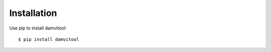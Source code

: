 ============
Installation
============

Use pip to install damvitool::

    $ pip install damvitool

